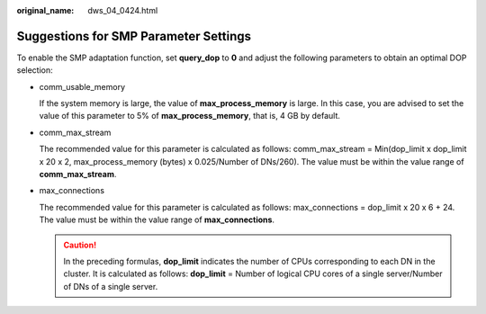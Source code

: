 :original_name: dws_04_0424.html

.. _dws_04_0424:

Suggestions for SMP Parameter Settings
======================================

To enable the SMP adaptation function, set **query_dop** to **0** and adjust the following parameters to obtain an optimal DOP selection:

-  comm_usable_memory

   If the system memory is large, the value of **max_process_memory** is large. In this case, you are advised to set the value of this parameter to 5% of **max_process_memory**, that is, 4 GB by default.

-  comm_max_stream

   The recommended value for this parameter is calculated as follows: comm_max_stream = Min(dop_limit x dop_limit x 20 x 2, max_process_memory (bytes) x 0.025/Number of DNs/260). The value must be within the value range of **comm_max_stream**.

-  max_connections

   The recommended value for this parameter is calculated as follows: max_connections = dop_limit x 20 x 6 + 24. The value must be within the value range of **max_connections**.

   .. caution::

      In the preceding formulas, **dop_limit** indicates the number of CPUs corresponding to each DN in the cluster. It is calculated as follows: **dop_limit** = Number of logical CPU cores of a single server/Number of DNs of a single server.

